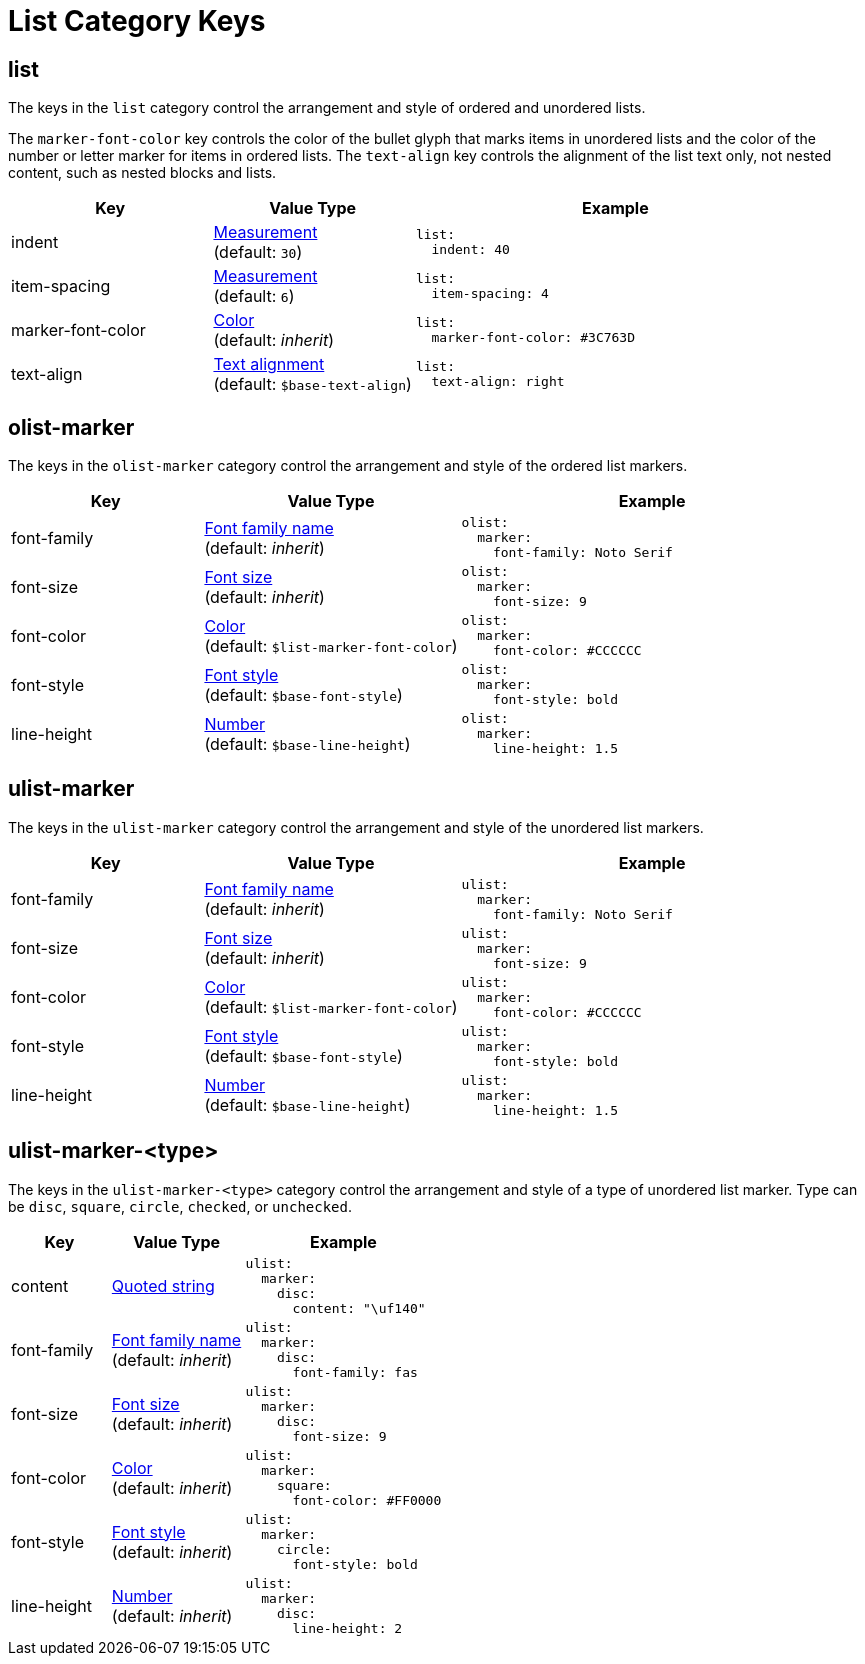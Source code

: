 = List Category Keys
:description: Reference list of the available list category keys and their value types. The list category controls the styles of ordered and unordered lists.
:navtitle: List
:source-language: yaml

[#list]
== list

The keys in the `list` category control the arrangement and style of ordered and unordered lists.

The `marker-font-color` key controls the color of the bullet glyph that marks items in unordered lists and the color of the number or letter marker for items in ordered lists.
The `text-align` key controls the alignment of the list text only, not nested content, such as nested blocks and lists.

[cols="3,3,6a"]
|===
|Key |Value Type |Example

|indent
|xref:measurement-units.adoc[Measurement] +
(default: `30`)
|[source]
list:
  indent: 40

|item-spacing
|xref:measurement-units.adoc[Measurement] +
(default: `6`)
|[source]
list:
  item-spacing: 4

|marker-font-color
|xref:color.adoc[Color] +
(default: _inherit_)
|[source]
list:
  marker-font-color: #3C763D

|text-align
|xref:text.adoc#text-align[Text alignment] +
(default: `$base-text-align`)
|[source]
list:
  text-align: right
|===

[#olist-marker]
== olist-marker

The keys in the `olist-marker` category control the arrangement and style of the ordered list markers.

[cols="3,4,6a"]
|===
|Key |Value Type |Example

|font-family
|xref:font-support.adoc[Font family name] +
(default: _inherit_)
|[source]
olist:
  marker:
    font-family: Noto Serif

|font-size
|xref:text.adoc#font-size[Font size] +
(default: _inherit_)
|[source]
olist:
  marker:
    font-size: 9

|font-color
|xref:color.adoc[Color] +
(default: `$list-marker-font-color`)
|[source]
olist:
  marker:
    font-color: #CCCCCC

|font-style
|xref:text.adoc#font-style[Font style] +
(default: `$base-font-style`)
|[source]
olist:
  marker:
    font-style: bold

|line-height
|xref:language.adoc#values[Number] +
(default: `$base-line-height`)
|[source]
olist:
  marker:
    line-height: 1.5
|===

[#ulist-marker]
== ulist-marker

The keys in the `ulist-marker` category control the arrangement and style of the unordered list markers.

[cols="3,4,6a"]
|===
|Key |Value Type |Example

|font-family
|xref:font-support.adoc[Font family name] +
(default: _inherit_)
|[source]
ulist:
  marker:
    font-family: Noto Serif

|font-size
|xref:text.adoc#font-size[Font size] +
(default: _inherit_)
|[source]
ulist:
  marker:
    font-size: 9

|font-color
|xref:color.adoc[Color] +
(default: `$list-marker-font-color`)
|[source]
ulist:
  marker:
    font-color: #CCCCCC

|font-style
|xref:text.adoc#font-style[Font style] +
(default: `$base-font-style`)
|[source]
ulist:
  marker:
    font-style: bold

|line-height
|xref:language.adoc#values[Number] +
(default: `$base-line-height`)
|[source]
ulist:
  marker:
    line-height: 1.5
|===

[#marker-type]
== ulist-marker-<type>

The keys in the `ulist-marker-<type>` category control the arrangement and style of a type of unordered list marker.
Type can be `disc`, `square`, `circle`, `checked`, or `unchecked`.

[cols="3,4,6a"]
|===
|Key |Value Type |Example

|content
|xref:quoted-string.adoc[Quoted string]
|[source]
ulist:
  marker:
    disc:
      content: "\uf140"

|font-family
|xref:font-support.adoc[Font family name] +
(default: _inherit_)
|[source]
ulist:
  marker:
    disc:
      font-family: fas

|font-size
|xref:text.adoc#font-size[Font size] +
(default: _inherit_)
|[source]
ulist:
  marker:
    disc:
      font-size: 9

|font-color
|xref:color.adoc[Color] +
(default: _inherit_)
|[source]
ulist:
  marker:
    square:
      font-color: #FF0000

|font-style
|xref:text.adoc#font-style[Font style] +
(default: _inherit_)
|[source]
ulist:
  marker:
    circle:
      font-style: bold

|line-height
|xref:language.adoc#values[Number] +
(default: _inherit_)
|[source]
ulist:
  marker:
    disc:
      line-height: 2
|===
